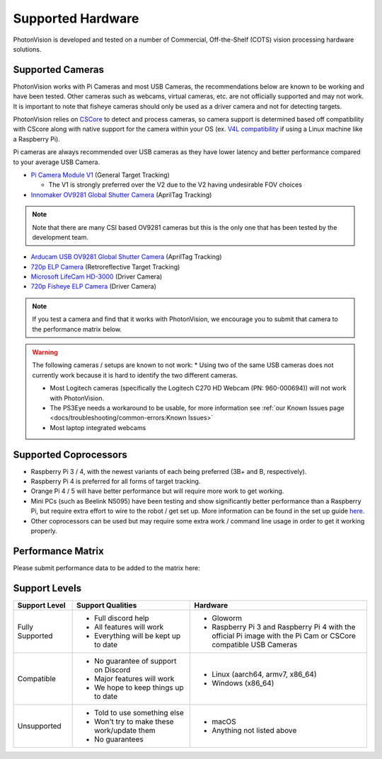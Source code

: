 Supported Hardware
==================

PhotonVision is developed and tested on a number of Commercial, Off-the-Shelf (COTS) vision processing hardware solutions.

Supported Cameras
-----------------

PhotonVision works with Pi Cameras and most USB Cameras, the recommendations below are known to be working and have been tested. Other cameras such as webcams, virtual cameras, etc. are not officially supported and may not work. It is important to note that fisheye cameras should only be used as a driver camera and not for detecting targets.

PhotonVision relies on `CSCore <https://github.com/wpilibsuite/allwpilib/tree/main/cscore>`_ to detect and process cameras, so camera support is determined based off compatibility with CScore along with native support for the camera within your OS (ex. `V4L compatibility <https://en.wikipedia.org/wiki/Video4Linux>`_ if using a Linux machine like a Raspberry Pi).

Pi cameras are always recommended over USB cameras as they have lower latency and better performance compared to your average USB Camera.

* `Pi Camera Module V1 <https://www.amazon.com/gp/product/B07ZZ2K7WP>`_ (General Target Tracking)

  * The V1 is strongly preferred over the V2 due to the V2 having undesirable FOV choices

* `Innomaker OV9281 Global Shutter Camera <https://www.amazon.com/Raspberry-External-Monochrome-Bullseye-libcamera/dp/B09WTP5GZH>`_ (AprilTag Tracking)

.. note:: Note that there are many CSI based OV9281 cameras but this is the only one that has been tested by the development team.

* `Arducam USB OV9281 Global Shutter Camera <https://www.amazon.com/Arducam-Distortion-Microphones-Computer-Raspberry/dp/B096M5DKY6>`_ (AprilTag Tracking)

* `720p ELP Camera <https://www.amazon.com/SVPRO-Camera-Module-100degree-Distortion/dp/B07C1KYBYC>`_ (Retroreflective Target Tracking)

* `Microsoft LifeCam HD-3000 <https://www.andymark.com/products/microsoft-lifecam-hd-3000-camera>`_ (Driver Camera)

* `720p Fisheye ELP Camera <https://www.amazon.com/ELP-Camera-170degree-Megapixel-Security/dp/B00VTINRMK/>`_ (Driver Camera)

.. note:: If you test a camera and find that it works with PhotonVision, we encourage you to submit that camera to the performance matrix below.

.. warning::

    The following cameras / setups are known to not work:
    * Using two of the same USB cameras does not currently work because it is hard to identify the two different cameras.

    * Most Logitech cameras (specifically the Logitech C270 HD Webcam (PN: 960-000694)) will not work with PhotonVision.

    * The PS3Eye needs a workaround to be usable, for more information see :ref:`our Known Issues page <docs/troubleshooting/common-errors:Known Issues>`

    * Most laptop integrated webcams

Supported Coprocessors
----------------------
* Raspberry Pi 3 / 4, with the newest variants of each being preferred (3B+ and B, respectively).
* Raspberry Pi 4 is preferred for all forms of target tracking.
* Orange Pi 4 / 5 will have better performance but will require more work to get working.
* Mini PCs (such as Beelink N5095) have been testing and show significantly better performance than a Raspberry Pi, but require extra effort to wire to the robot / get set up. More information can be found in the set up guide `here. <https://docs.google.com/document/d/1lOSzG8iNE43cK-PgJDDzbwtf6ASyf4vbW8lQuFswxzw/edit?usp=drivesdk>`_
* Other coprocessors can be used but may require some extra work / command line usage in order to get it working properly.

Performance Matrix
------------------

.. raw:: html

    <embed>

        <iframe src="https://docs.google.com/spreadsheets/d/e/2PACX-1vTojOew2d2NQY4PRA98vjkS1ECZ2YNvods-aOdk2x-Q4aF_7r4mcwlyTe8GjUKmUxEiVgGNnJNhEdyd/pubhtml?gid=1779881081&amp;single=true&amp;widget=true&amp;headers=false" width="760" height="500" frameborder="0" marginheight="0" marginwidth="0">Loading…</iframe>

    </embed>

Please submit performance data to be added to the matrix here:

.. raw:: html

    <embed>

        <iframe src="https://docs.google.com/forms/d/e/1FAIpQLSf5iK3pX0Tn8bxpRYgcTAy4scUu14rUvJqkTyfzoKc-GiV7Vg/viewform?embedded=true" width="760" height="500" frameborder="0" marginheight="0" marginwidth="0">Loading…</iframe>

    </embed>


Support Levels
--------------
.. list-table::
   :widths: 15 30 45
   :header-rows: 1

   * - Support Level
     - Support Qualities
     - Hardware
   * - Fully Supported
     -   * Full discord help
         * All features will work
         * Everything will be kept up to date
     -   * Gloworm
         * Raspberry Pi 3 and Raspberry Pi 4 with the official Pi image with the Pi Cam or CSCore compatible USB Cameras
   * - Compatible
     -   * No guarantee of support on Discord
         * Major features will work
         * We hope to keep things up to date
     -   * Linux (aarch64, armv7, x86_64)
         * Windows (x86_64)
   * - Unsupported
     -   * Told to use something else
         * Won't try to make these work/update them
         * No guarantees
     -   * macOS
         * Anything not listed above
